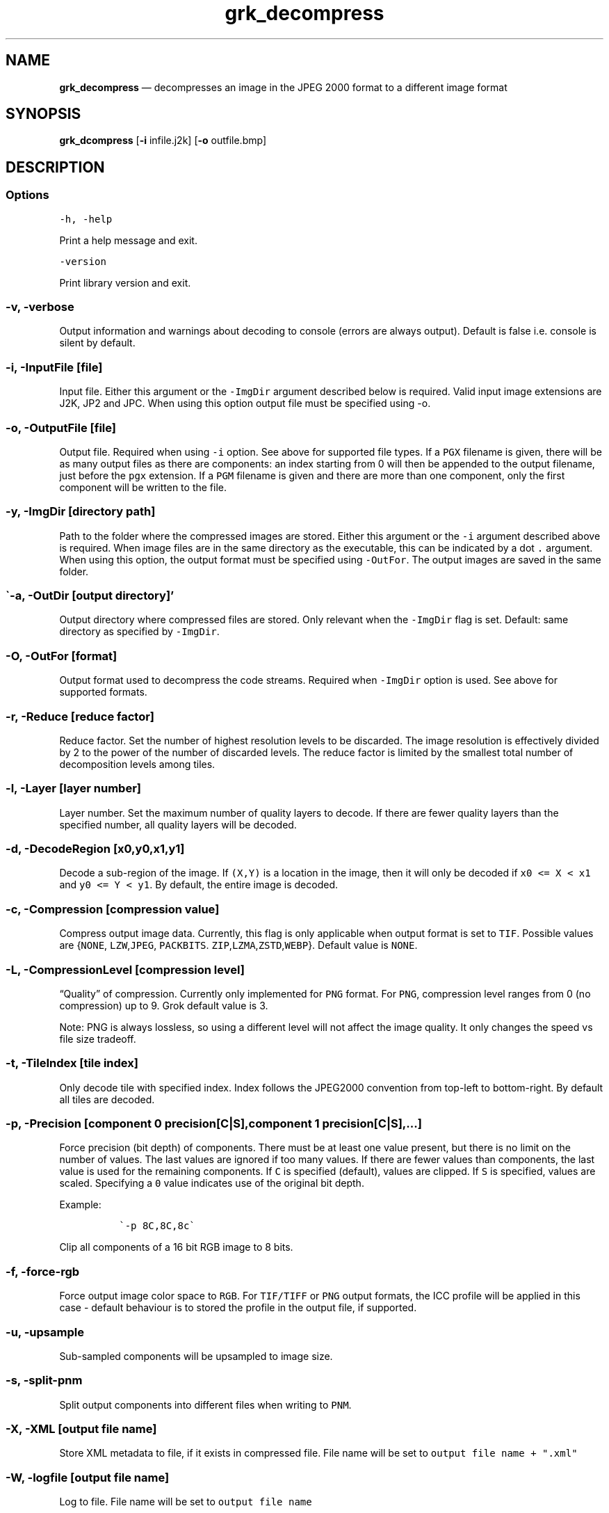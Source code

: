.\" Automatically generated by Pandoc 2.5
.\"
.TH "grk_decompress" "1" "" "Version 7.6" "convert from JPEG 2000 format"
.hy
.SH NAME
.PP
\f[B]grk_decompress\f[R] \[em] decompresses an image in the JPEG 2000
format to a different image format
.SH SYNOPSIS
.PP
\f[B]grk_dcompress\f[R] [\f[B]\-i\f[R] infile.j2k] [\f[B]\-o\f[R]
outfile.bmp]
.SH DESCRIPTION
.SS Options
.PP
\f[C]\-h,  \-help\f[R]
.PP
Print a help message and exit.
.PP
\f[C]\-version\f[R]
.PP
Print library version and exit.
.SS \f[C]\-v, \-verbose\f[R]
.PP
Output information and warnings about decoding to console (errors are
always output).
Default is false i.e.\ console is silent by default.
.SS \f[C]\-i, \-InputFile [file]\f[R]
.PP
Input file.
Either this argument or the \f[C]\-ImgDir\f[R] argument described below
is required.
Valid input image extensions are J2K, JP2 and JPC.
When using this option output file must be specified using \-o.
.SS \f[C]\-o, \-OutputFile [file]\f[R]
.PP
Output file.
Required when using \f[C]\-i\f[R] option.
See above for supported file types.
If a \f[C]PGX\f[R] filename is given, there will be as many output files
as there are components: an index starting from 0 will then be appended
to the output filename, just before the \f[C]pgx\f[R] extension.
If a \f[C]PGM\f[R] filename is given and there are more than one
component, only the first component will be written to the file.
.SS \f[C]\-y, \-ImgDir [directory path]\f[R]
.PP
Path to the folder where the compressed images are stored.
Either this argument or the \f[C]\-i\f[R] argument described above is
required.
When image files are in the same directory as the executable, this can
be indicated by a dot \f[C].\f[R] argument.
When using this option, the output format must be specified using
\f[C]\-OutFor\f[R].
The output images are saved in the same folder.
.SS \[ga]\-a, \-OutDir [output directory]\[cq]
.PP
Output directory where compressed files are stored.
Only relevant when the \f[C]\-ImgDir\f[R] flag is set.
Default: same directory as specified by \f[C]\-ImgDir\f[R].
.SS \f[C]\-O, \-OutFor [format]\f[R]
.PP
Output format used to decompress the code streams.
Required when \f[C]\-ImgDir\f[R] option is used.
See above for supported formats.
.SS \f[C]\-r, \-Reduce [reduce factor]\f[R]
.PP
Reduce factor.
Set the number of highest resolution levels to be discarded.
The image resolution is effectively divided by 2 to the power of the
number of discarded levels.
The reduce factor is limited by the smallest total number of
decomposition levels among tiles.
.SS \f[C]\-l, \-Layer [layer number]\f[R]
.PP
Layer number.
Set the maximum number of quality layers to decode.
If there are fewer quality layers than the specified number, all quality
layers will be decoded.
.SS \f[C]\-d, \-DecodeRegion [x0,y0,x1,y1]\f[R]
.PP
Decode a sub\-region of the image.
If \f[C](X,Y)\f[R] is a location in the image, then it will only be
decoded if \f[C]x0 <= X < x1\f[R] and \f[C]y0 <= Y < y1\f[R].
By default, the entire image is decoded.
.SS \f[C]\-c, \-Compression [compression value]\f[R]
.PP
Compress output image data.
Currently, this flag is only applicable when output format is set to
\f[C]TIF\f[R].
Possible values are {\f[C]NONE\f[R], \f[C]LZW\f[R],\f[C]JPEG\f[R],
\f[C]PACKBITS\f[R].
\f[C]ZIP\f[R],\f[C]LZMA\f[R],\f[C]ZSTD\f[R],\f[C]WEBP\f[R]}.
Default value is \f[C]NONE\f[R].
.SS \f[C]\-L, \-CompressionLevel [compression level]\f[R]
.PP
\[lq]Quality\[rq] of compression.
Currently only implemented for \f[C]PNG\f[R] format.
For \f[C]PNG\f[R], compression level ranges from 0 (no compression) up
to 9.
Grok default value is 3.
.PP
Note: PNG is always lossless, so using a different level will not affect
the image quality.
It only changes the speed vs file size tradeoff.
.SS \f[C]\-t, \-TileIndex [tile index]\f[R]
.PP
Only decode tile with specified index.
Index follows the JPEG2000 convention from top\-left to bottom\-right.
By default all tiles are decoded.
.SS \f[C]\-p, \-Precision [component 0 precision[C|S],component 1 precision[C|S],...]\f[R]
.PP
Force precision (bit depth) of components.
There must be at least one value present, but there is no limit on the
number of values.
The last values are ignored if too many values.
If there are fewer values than components, the last value is used for
the remaining components.
If \f[C]C\f[R] is specified (default), values are clipped.
If \f[C]S\f[R] is specified, values are scaled.
Specifying a \f[C]0\f[R] value indicates use of the original bit depth.
.PP
Example:
.IP
.nf
\f[C]
 \[ga]\-p 8C,8C,8c\[ga] 
\f[R]
.fi
.PP
Clip all components of a 16 bit RGB image to 8 bits.
.SS \f[C]\-f, \-force\-rgb\f[R]
.PP
Force output image color space to \f[C]RGB\f[R].
For \f[C]TIF/TIFF\f[R] or \f[C]PNG\f[R] output formats, the ICC profile
will be applied in this case \- default behaviour is to stored the
profile in the output file, if supported.
.SS \f[C]\-u, \-upsample\f[R]
.PP
Sub\-sampled components will be upsampled to image size.
.SS \f[C]\-s, \-split\-pnm\f[R]
.PP
Split output components into different files when writing to
\f[C]PNM\f[R].
.SS \f[C]\-X, \-XML [output file name]\f[R]
.PP
Store XML metadata to file, if it exists in compressed file.
File name will be set to \f[C]output file name + \[dq].xml\[dq]\f[R]
.SS \f[C]\-W, \-logfile [output file name]\f[R]
.PP
Log to file.
File name will be set to \f[C]output file name\f[R]
.SS \f[C]\-H, \-num_threads [number of threads]\f[R]
.PP
Number of threads used for T1 compression.
Default is total number of logical cores.
.SS \f[C]\-e, \-Repetitions [number of repetitions]\f[R]
.PP
Number of repetitions, for either a single image, or a folder of images.
Default is 1.
0 signifies unlimited repetitions.
.SS \f[C]\-g, \-PluginPath [plugin path]\f[R]
.PP
Path to Grok plugin, which handles T1 decompression.
Default search path for plugin is in same folder as
\f[C]grk_decompress\f[R] binary
.SS \f[C]\-G, \-DeviceId [device ID]\f[R]
.PP
For Grok plugin running on multi\-GPU system.
Specifies which single GPU accelerator to run codec on.
If the flag is set to \-1, all GPUs are used in round\-robin scheduling.
If set to \-2, then plugin is disabled and compression is done on the
CPU.
Default value: 0.
.SH FILES
.SH ENVIRONMENT
.SH BUGS
.PP
See GitHub Issues: https://github.com/GrokImageCompression/grok/issues
.SH AUTHOR
.PP
Grok Image Compression Inc.
.SH SEE ALSO
.PP
\f[B]grk_compress(1)\f[R]
